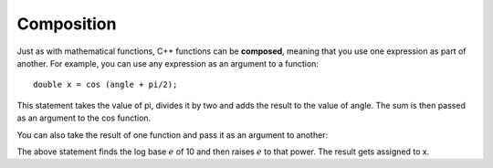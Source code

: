Composition
-----------

Just as with mathematical functions, C++ functions can be **composed**,
meaning that you use one expression as part of another. For example, you
can use any expression as an argument to a function:

::

    double x = cos (angle + pi/2);

This statement takes the value of pi, divides it by two and adds the
result to the value of angle. The sum is then passed as an argument to
the cos function.

You can also take the result of one function and pass it as an argument
to another:


.. activecode:: function_comp_AC_1
   :language: cpp
   :caption: Composition of Math Functions

   #include <iostream>
   #include <cmath>
   using namespace std;

   int main () {
       double x = exp (log (10.0));
       cout << x;
   }


The above statement finds the log base :math:`e` of 10 and then raises
:math:`e` to that power. The result gets assigned to x.


.. mchoice:: function_comp_1
   :answer_a: double x = log2 (12)
   :answer_b: double val = tan (angle + pi/3);
   :answer_c: double num = exp (cos(1.34))
   :answer_d: double y = exp (cosine(9.8)) + exp (tan(4.5));
   :correct: b
   :feedback_a: log2 is not a built in cmath function, but you could write an implementation for it if you wanted!
   :feedback_b: This correctly uses cmath functions!
   :feedback_c: This would be correct if it ended in a semi-colon.
   :feedback_cd Make sure to use the math keywords reserved in C++ when using math functions. Using **cosine** instead of *cos* is incorrect.

   Which of these statements has correct syntax?


.. fillintheblank:: function_comp_2

   What is the value of x?

   ::

       double x = sin ( log10 (1000) * exp (2) );
    
   - :-0\.175112: Correct!
     :.*: Try again! (try modifying the active code to test it out!)
